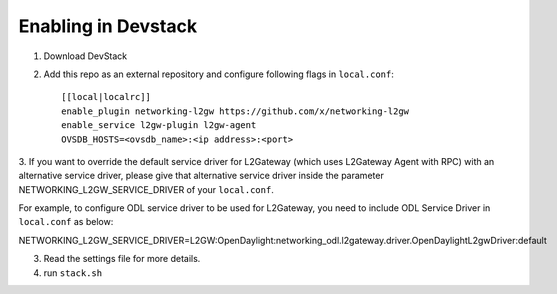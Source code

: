 ======================
 Enabling in Devstack
======================

1. Download DevStack

2. Add this repo as an external repository and configure following flags in ``local.conf``::

     [[local|localrc]]
     enable_plugin networking-l2gw https://github.com/x/networking-l2gw
     enable_service l2gw-plugin l2gw-agent
     OVSDB_HOSTS=<ovsdb_name>:<ip address>:<port>

3. If you want to override the default service driver for L2Gateway (which uses
L2Gateway Agent with RPC) with an alternative service driver, please give that
alternative service driver inside the parameter NETWORKING_L2GW_SERVICE_DRIVER
of your ``local.conf``.

For example, to configure ODL service driver to be used for L2Gateway,
you need to include ODL Service Driver in ``local.conf`` as below:

NETWORKING_L2GW_SERVICE_DRIVER=L2GW:OpenDaylight:networking_odl.l2gateway.driver.OpenDaylightL2gwDriver:default

3. Read the settings file for more details.

4. run ``stack.sh``
